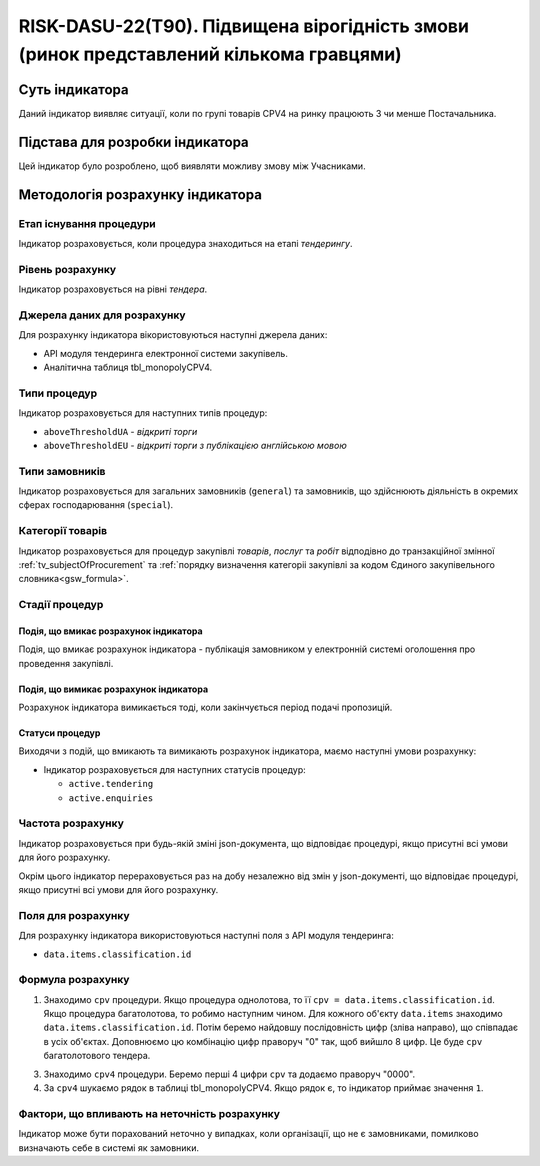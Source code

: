 ﻿=======================================================================================
RISK-DASU-22(T90). Підвищена вірогідність змови (ринок представлений кількома гравцями)
=======================================================================================

***************
Суть індикатора
***************

Даний індикатор виявляє ситуації, коли по групі товарів CPV4 на ринку працюють 3 чи менше Постачальника.

********************************
Підстава для розробки індикатора
********************************

Цей індикатор було розроблено, щоб виявляти можливу змову між Учасниками.

*********************************
Методологія розрахунку індикатора
*********************************

Етап існування процедури
========================
Індикатор розраховується, коли процедура знаходиться на етапі *тендерингу*.

Рівень розрахунку
=================
Індикатор розраховується на рівні *тендера*.

Джерела даних для розрахунку
============================

Для розрахунку індикатора вікористовуються наступні джерела даних:

- API модуля тендеринга електронної системи закупівель.

- Аналітична таблиця tbl_monopolyCPV4.


Типи процедур
=============

Індикатор розраховується для наступних типів процедур:

- ``aboveThresholdUA`` - *відкриті торги*

- ``aboveThresholdEU`` - *відкриті торги з публікацією англійською мовою*

Типи замовників
===============

Індикатор розраховується для загальних замовників (``general``) та замовників, що здійснюють діяльність в окремих сферах господарювання (``special``).


Категорії товарів
=================

Індикатор розраховується для процедур закупівлі *товарів*, *послуг* та *робіт* відподівно до транзакційної змінної :ref:`tv_subjectOfProcurement` та :ref:`порядку визначення категоріі закупівлі за кодом Єдиного закупівельного словника<gsw_formula>`.

Стадії процедур
===============

Подія, що вмикає розрахунок індикатора
--------------------------------------
Подія, що вмикає розрахунок індикатора - публікація замовником у електронній системі оголошення про проведення закупівлі.

Подія, що вимикає розрахунок індикатора
---------------------------------------
Розрахунок індикатора вимикається тоді, коли закінчується період подачі пропозицій.


Статуси процедур
----------------

Виходячи з подій, що вмикають та вимикають розрахунок індикатора, маємо наступні умови розрахунку:

- Індикатор розраховується для наступних статусів процедур:

  - ``active.tendering``
  - ``active.enquiries``

Частота розрахунку
==================

Індикатор розраховується при будь-якій зміні json-документа, що відповідає процедурі, якщо присутні всі умови для його розрахунку.

Окрім цього індикатор перераховується раз на добу незалежно від змін у json-документі, що відповідає процедурі, якщо присутні всі умови для його розрахунку.

Поля для розрахунку
===================

Для розрахунку індикатора використовуються наступні поля з API модуля тендеринга:

- ``data.items.classification.id``

Формула розрахунку
==================

1. Знаходимо ``cpv`` процедури. Якщо процедура однолотова, то її ``cpv = data.items.classification.id``.
   Якщо процедура багатолотова, то робимо наступним чином. Для кожного об'єкту ``data.items`` знаходимо ``data.items.classification.id``. Потім беремо найдовшу послідовність цифр (зліва направо), що співпадає в усіх об'єктах. Доповнюємо цю комбінацію цифр праворуч "0" так, щоб вийшло 8 цифр. Це буде ``cpv`` багатолотового тендера.

3. Знаходимо ``cpv4`` процедури. Беремо перші 4 цифри ``cpv`` та додаємо праворуч "0000".

4. За ``cpv4`` шукаємо рядок в таблиці tbl_monopolyCPV4. Якщо рядок є, то індикатор приймає значення ``1``.


Фактори, що впливають на неточність розрахунку
==============================================

Індикатор може бути порахований неточно у випадках, коли організації, що не є замовниками, помилково визначають себе в системі як замовники.


